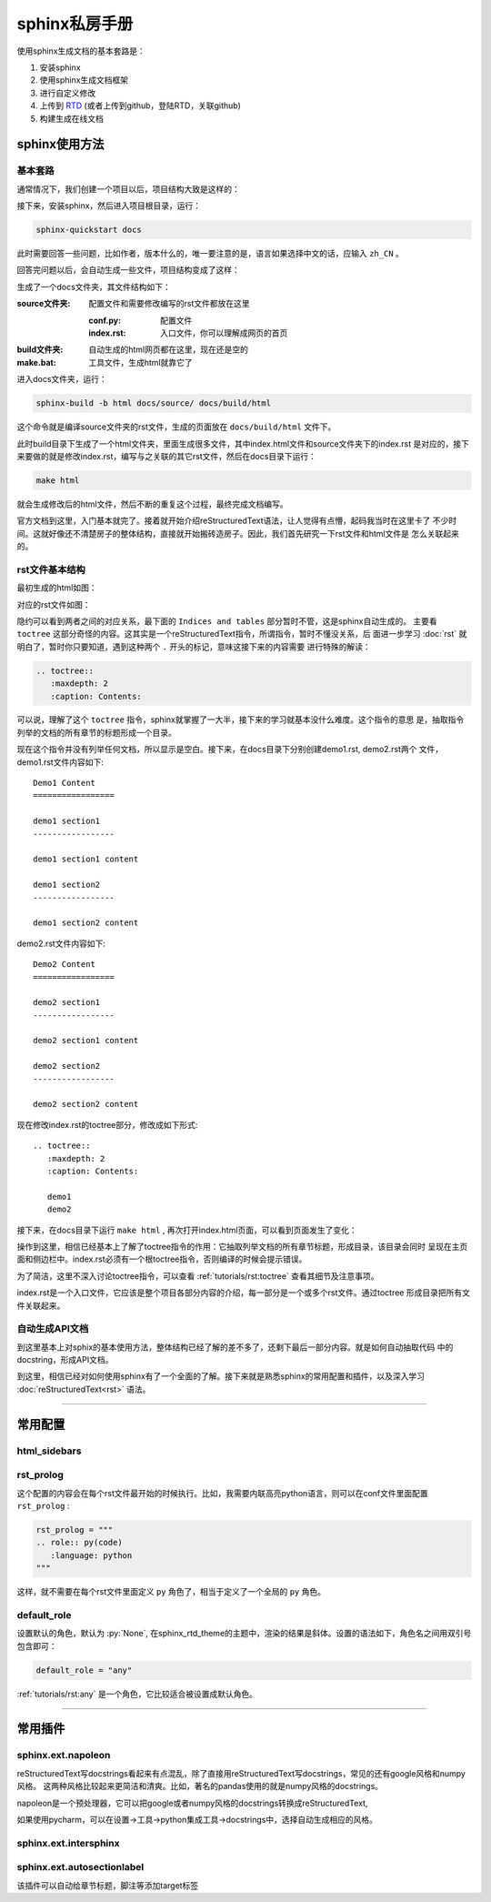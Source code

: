 sphinx私房手册
=========================

使用sphinx生成文档的基本套路是：

1. 安装sphinx
2. 使用sphinx生成文档框架
3. 进行自定义修改
4. 上传到 `RTD <https://readthedocs.org/dashboard/>`_ (或者上传到github，登陆RTD，关联github)
5. 构建生成在线文档

sphinx使用方法
-------------------

基本套路
~~~~~~~~~~~~~

.. seealso::

    `官方文档-快速入门（中文） <https://www.osgeo.cn/sphinx/tutorial/getting-started.html#setting-up-your-project-and-development-environment>`_

通常情况下，我们创建一个项目以后，项目结构大致是这样的：

.. image:: ../imgs/project1.png

接下来，安装sphinx，然后进入项目根目录，运行：

.. code-block:: console

    sphinx-quickstart docs

此时需要回答一些问题，比如作者，版本什么的，唯一要注意的是，语言如果选择中文的话，应输入 ``zh_CN`` 。

回答完问题以后，会自动生成一些文件，项目结构变成了这样：

.. image:: ../imgs/project2.png

生成了一个docs文件夹，其文件结构如下：

:source文件夹: 配置文件和需要修改编写的rst文件都放在这里

    :conf.py: 配置文件
    :index.rst: 入口文件，你可以理解成网页的首页

:build文件夹: 自动生成的html网页都在这里，现在还是空的

:make.bat: 工具文件，生成html就靠它了

进入docs文件夹，运行：

.. code-block:: console

    sphinx-build -b html docs/source/ docs/build/html

这个命令就是编译source文件夹的rst文件，生成的页面放在 ``docs/build/html`` 文件下。

此时build目录下生成了一个html文件夹，里面生成很多文件，其中index.html文件和source文件夹下的index.rst
是对应的，接下来要做的就是修改index.rst，编写与之关联的其它rst文件，然后在docs目录下运行：

.. code-block:: shell

    make html

就会生成修改后的html文件，然后不断的重复这个过程，最终完成文档编写。

官方文档到这里，入门基本就完了。接着就开始介绍reStructuredText语法，让人觉得有点懵，起码我当时在这里卡了
不少时间。这就好像还不清楚房子的整体结构，直接就开始搬砖造房子。因此，我们首先研究一下rst文件和html文件是
怎么关联起来的。

rst文件基本结构
~~~~~~~~~~~~~~~~~

最初生成的html如图：

.. image:: ../imgs/project3.png

对应的rst文件如图：

.. image:: ../imgs/project4.png
    :width: 400

隐约可以看到两者之间的对应关系，最下面的 ``Indices and tables`` 部分暂时不管，这是sphinx自动生成的。
主要看 ``toctree`` 这部分奇怪的内容。这其实是一个reStructuredText指令，所谓指令，暂时不懂没关系，后
面进一步学习 :doc:`rst` 就明白了，暂时你只要知道，遇到这种两个 ``.`` 开头的标记，意味这接下来的内容需要
进行特殊的解读：

.. code-block:: rst

    .. toctree::
       :maxdepth: 2
       :caption: Contents:

可以说，理解了这个 ``toctree`` 指令，sphinx就掌握了一大半，接下来的学习就基本没什么难度。这个指令的意思
是，抽取指令列举的文档的所有章节的标题形成一个目录。

现在这个指令并没有列举任何文档，所以显示是空白。接下来，在docs目录下分别创建demo1.rst, demo2.rst两个
文件，demo1.rst文件内容如下::

    Demo1 Content
    =================

    demo1 section1
    -----------------

    demo1 section1 content

    demo1 section2
    -----------------

    demo1 section2 content

demo2.rst文件内容如下::

    Demo2 Content
    =================

    demo2 section1
    -----------------

    demo2 section1 content

    demo2 section2
    -----------------

    demo2 section2 content

现在修改index.rst的toctree部分，修改成如下形式::

    .. toctree::
       :maxdepth: 2
       :caption: Contents:

       demo1
       demo2

接下来，在docs目录下运行 ``make html`` , 再次打开index.html页面，可以看到页面发生了变化：

.. image:: ../imgs/project5.png

操作到这里，相信已经基本上了解了toctree指令的作用：它抽取列举文档的所有章节标题，形成目录，该目录会同时
呈现在主页面和侧边栏中。index.rst必须有一个根toctree指令，否则编译的时候会提示错误。

为了简洁，这里不深入讨论toctree指令，可以查看 :ref:`tutorials/rst:toctree` 查看其细节及注意事项。

index.rst是一个入口文件，它应该是整个项目各部分内容的介绍，每一部分是一个或多个rst文件。通过toctree
形成目录把所有文件关联起来。

自动生成API文档
~~~~~~~~~~~~~~~~~~

到这里基本上对sphix的基本使用方法，整体结构已经了解的差不多了，还剩下最后一部分内容。就是如何自动抽取代码
中的docstring，形成API文档。




到这里，相信已经对如何使用sphinx有了一个全面的了解。接下来就是熟悉sphinx的常用配置和插件，以及深入学习
:doc:`reStructuredText<rst>` 语法。

--------------------------------------------

常用配置
-------------------

.. seealso::

    `官方文档 <https://www.sphinx-doc.org/en/master/usage/configuration.html>`_

html_sidebars
~~~~~~~~~~~~~~~~~~~~~


rst_prolog
~~~~~~~~~~~~~~~~~~~~~

这个配置的内容会在每个rst文件最开始的时候执行。比如，我需要内联高亮python语言，则可以在conf文件里面配置 ``rst_prolog`` :

.. code-block:: rst

    rst_prolog = """
    .. role:: py(code)
       :language: python
    """

这样，就不需要在每个rst文件里面定义 ``py`` 角色了，相当于定义了一个全局的 ``py`` 角色。

default_role
~~~~~~~~~~~~~~~~~~~~~~~

设置默认的角色，默认为 :py:`None`, 在sphinx_rtd_theme的主题中，渲染的结果是斜体。设置的语法如下，角色名之间用双引号包含即可：

.. code-block:: rst

    default_role = "any"

:ref:`tutorials/rst:any` 是一个角色，它比较适合被设置成默认角色。

--------------------------------------------

常用插件
--------------------

sphinx.ext.napoleon
~~~~~~~~~~~~~~~~~~~~~~

.. seealso::

    - `sphinx.ext.napoleon <https://www.sphinx-doc.org/en/master/usage/extensions/napoleon.html>`_
    - `google风格的例子 <https://www.sphinx-doc.org/en/master/usage/extensions/example_google.html>`_
    - `numpy风格的例子 <https://www.sphinx-doc.org/en/master/usage/extensions/example_numpy.html#example-numpy>`_

reStructuredText写docstrings看起来有点混乱，除了直接用reStructuredText写docstrings，常见的还有google风格和numpy风格。
这两种风格比较起来更简洁和清爽。比如，著名的pandas使用的就是numpy风格的docstrings。

napoleon是一个预处理器，它可以把google或者numpy风格的docstrings转换成reStructuredText,

如果使用pycharm，可以在设置->工具->python集成工具->docstrings中，选择自动生成相应的风格。

sphinx.ext.intersphinx
~~~~~~~~~~~~~~~~~~~~~~~~~~


sphinx.ext.autosectionlabel
~~~~~~~~~~~~~~~~~~~~~~~~~~~~~~~

该插件可以自动给章节标题，脚注等添加target标签
